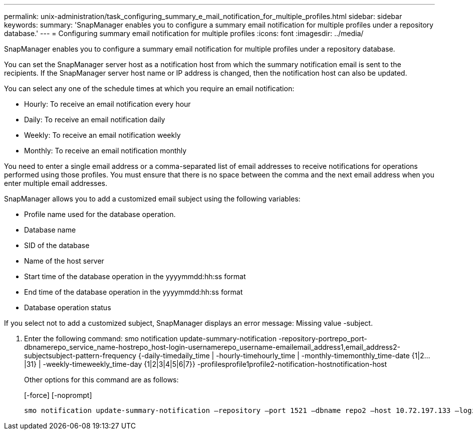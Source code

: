 ---
permalink: unix-administration/task_configuring_summary_e_mail_notification_for_multiple_profiles.html
sidebar: sidebar
keywords: 
summary: 'SnapManager enables you to configure a summary email notification for multiple profiles under a repository database.'
---
= Configuring summary email notification for multiple profiles
:icons: font
:imagesdir: ../media/

[.lead]
SnapManager enables you to configure a summary email notification for multiple profiles under a repository database.

You can set the SnapManager server host as a notification host from which the summary notification email is sent to the recipients. If the SnapManager server host name or IP address is changed, then the notification host can also be updated.

You can select any one of the schedule times at which you require an email notification:

* Hourly: To receive an email notification every hour
* Daily: To receive an email notification daily
* Weekly: To receive an email notification weekly
* Monthly: To receive an email notification monthly

You need to enter a single email address or a comma-separated list of email addresses to receive notifications for operations performed using those profiles. You must ensure that there is no space between the comma and the next email address when you enter multiple email addresses.

SnapManager allows you to add a customized email subject using the following variables:

* Profile name used for the database operation.
* Database name
* SID of the database
* Name of the host server
* Start time of the database operation in the yyyymmdd:hh:ss format
* End time of the database operation in the yyyymmdd:hh:ss format
* Database operation status

If you select not to add a customized subject, SnapManager displays an error message: Missing value -subject.

. Enter the following command: smo notification update-summary-notification -repository-portrepo_port-dbnamerepo_service_name-hostrepo_host-login-usernamerepo_username-emailemail_address1,email_address2-subjectsubject-pattern-frequency {-daily-timedaily_time | -hourly-timehourly_time | -monthly-timemonthly_time-date {1|2...|31} | -weekly-timeweekly_time-day {1|2|3|4|5|6|7}} -profilesprofile1profile2-notification-hostnotification-host
+
Other options for this command are as follows:
+
[-force] [-noprompt]
+
[quiet | -verbose]

----

smo notification update-summary-notification –repository –port 1521 –dbname repo2 –host 10.72.197.133 –login –username oba5 –email-address admin@org.com –subject success –frequency -daily -time 19:30:45 –profiles sales1 -notification-host wales
----
